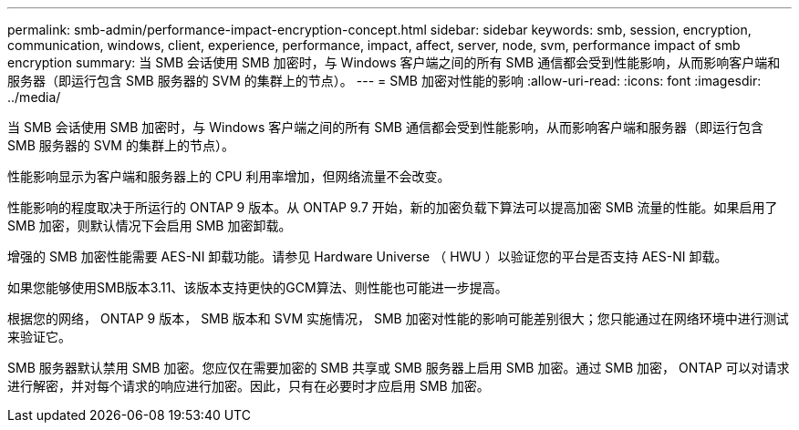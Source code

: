 ---
permalink: smb-admin/performance-impact-encryption-concept.html 
sidebar: sidebar 
keywords: smb, session, encryption, communication, windows, client, experience, performance, impact, affect, server, node, svm, performance impact of smb encryption 
summary: 当 SMB 会话使用 SMB 加密时，与 Windows 客户端之间的所有 SMB 通信都会受到性能影响，从而影响客户端和服务器（即运行包含 SMB 服务器的 SVM 的集群上的节点）。 
---
= SMB 加密对性能的影响
:allow-uri-read: 
:icons: font
:imagesdir: ../media/


[role="lead"]
当 SMB 会话使用 SMB 加密时，与 Windows 客户端之间的所有 SMB 通信都会受到性能影响，从而影响客户端和服务器（即运行包含 SMB 服务器的 SVM 的集群上的节点）。

性能影响显示为客户端和服务器上的 CPU 利用率增加，但网络流量不会改变。

性能影响的程度取决于所运行的 ONTAP 9 版本。从 ONTAP 9.7 开始，新的加密负载下算法可以提高加密 SMB 流量的性能。如果启用了 SMB 加密，则默认情况下会启用 SMB 加密卸载。

增强的 SMB 加密性能需要 AES-NI 卸载功能。请参见 Hardware Universe （ HWU ）以验证您的平台是否支持 AES-NI 卸载。

如果您能够使用SMB版本3.11、该版本支持更快的GCM算法、则性能也可能进一步提高。

根据您的网络， ONTAP 9 版本， SMB 版本和 SVM 实施情况， SMB 加密对性能的影响可能差别很大；您只能通过在网络环境中进行测试来验证它。

SMB 服务器默认禁用 SMB 加密。您应仅在需要加密的 SMB 共享或 SMB 服务器上启用 SMB 加密。通过 SMB 加密， ONTAP 可以对请求进行解密，并对每个请求的响应进行加密。因此，只有在必要时才应启用 SMB 加密。
